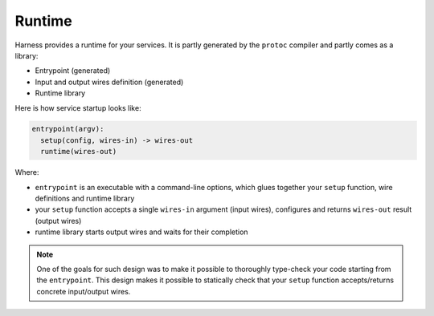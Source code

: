 Runtime
=======

Harness provides a runtime for your services. It is partly generated by the
``protoc`` compiler and partly comes as a library:

- Entrypoint (generated)
- Input and output wires definition (generated)
- Runtime library

Here is how service startup looks like:

.. code-block:: text

  entrypoint(argv):
    setup(config, wires-in) -> wires-out
    runtime(wires-out)

Where:

- ``entrypoint`` is an executable with a command-line options, which glues
  together your ``setup`` function, wire definitions and runtime library
- your ``setup`` function accepts a single ``wires-in`` argument (input wires),
  configures and returns ``wires-out`` result (output wires)
- runtime library starts output wires and waits for their completion

.. note:: One of the goals for such design was to make it possible to thoroughly
  type-check your code starting from the ``entrypoint``. This design makes it
  possible to statically check that your ``setup`` function accepts/returns
  concrete input/output wires.
